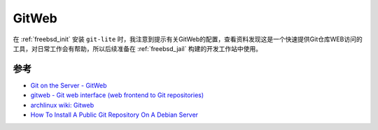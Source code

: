 .. _gitweb:

===============
GitWeb
===============

在 :ref:`freebsd_init` 安装 ``git-lite`` 时，我注意到提示有关GitWeb的配置，查看资料发现这是一个快速提供Git仓库WEB访问的工具，对日常工作会有帮助，所以后续准备在 :ref:`freebsd_jail` 构建的开发工作站中使用。

参考
======

- `Git on the Server - GitWeb <https://git-scm.com/book/en/v2/Git-on-the-Server-GitWeb>`_
- `gitweb - Git web interface (web frontend to Git repositories) <https://git-scm.com/docs/gitweb>`_
- `archlinux wiki: Gitweb <https://wiki.archlinux.org/title/Gitweb>`_
- `How To Install A Public Git Repository On A Debian Server <https://www.howtoforge.com/how-to-install-a-public-git-repository-on-a-debian-server>`_
